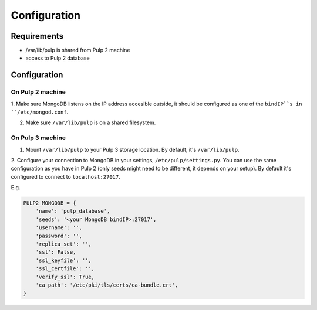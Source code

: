 Configuration
=============

Requirements
------------

* /var/lib/pulp is shared from Pulp 2 machine
* access to Pulp 2 database


Configuration
-------------

On Pulp 2 machine
*****************

1. Make sure MongoDB listens on the IP address accesible outside, it should be configured as
one of the ``bindIP``s in ``/etc/mongod.conf``.

2. Make sure ``/var/lib/pulp`` is on a shared filesystem.


On Pulp 3 machine
*****************
1. Mount ``/var/lib/pulp`` to your Pulp 3 storage location. By default, it's ``/var/lib/pulp``.

2. Configure your connection to MongoDB in your settings, ``/etc/pulp/settings.py``. You can use
the same configuration as you have in Pulp 2 (only seeds might need to be different, it depends
on your setup). By default it's configured to connect to ``localhost:27017``.

E.g.

.. code:: python

    PULP2_MONGODB = {
        'name': 'pulp_database',
        'seeds': '<your MongoDB bindIP>:27017',
        'username': '',
        'password': '',
        'replica_set': '',
        'ssl': False,
        'ssl_keyfile': '',
        'ssl_certfile': '',
        'verify_ssl': True,
        'ca_path': '/etc/pki/tls/certs/ca-bundle.crt',
    }
